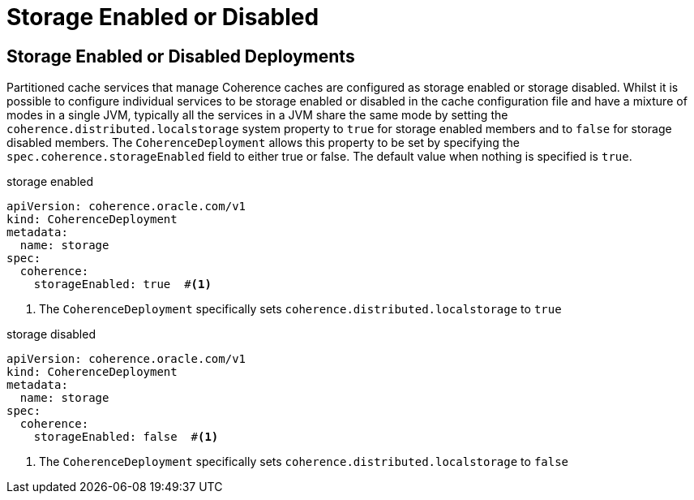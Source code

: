 ///////////////////////////////////////////////////////////////////////////////

    Copyright (c) 2020, Oracle and/or its affiliates. All rights reserved.
    Licensed under the Universal Permissive License v 1.0 as shown at
    http://oss.oracle.com/licenses/upl.

///////////////////////////////////////////////////////////////////////////////

= Storage Enabled or Disabled

== Storage Enabled or Disabled Deployments
Partitioned cache services that manage Coherence caches are configured as storage enabled or storage disabled.
Whilst it is possible to configure individual services to be storage enabled or disabled in the cache configuration file
and have a mixture of modes in a single JVM, typically all the services in a JVM share the same mode by setting the
`coherence.distributed.localstorage` system property to `true` for storage enabled members and to `false` for
storage disabled members. The `CoherenceDeployment` allows this property to be set by specifying the
`spec.coherence.storageEnabled` field to either true or false. The default value when nothing is specified is `true`.

[source,yaml]
.storage enabled
----
apiVersion: coherence.oracle.com/v1
kind: CoherenceDeployment
metadata:
  name: storage
spec:
  coherence:
    storageEnabled: true  #<1>
----

<1> The `CoherenceDeployment` specifically sets `coherence.distributed.localstorage` to `true`


[source,yaml]
.storage disabled
----
apiVersion: coherence.oracle.com/v1
kind: CoherenceDeployment
metadata:
  name: storage
spec:
  coherence:
    storageEnabled: false  #<1>
----

<1> The `CoherenceDeployment` specifically sets `coherence.distributed.localstorage` to `false`

